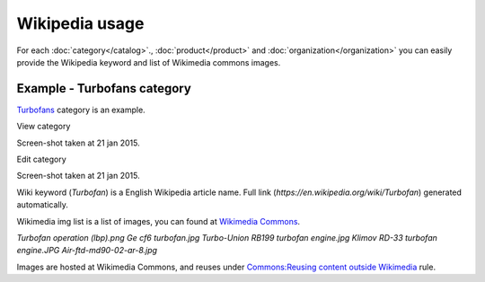 ===============
Wikipedia usage
===============

For each :doc:`category</catalog>`., :doc:`product</product>` and :doc:`organization</organization>` you can easily provide the Wikipedia keyword and list of Wikimedia commons images.

Example - Turbofans category
------------

`Turbofans <http://www.naiveshark.com/product/category/7/>`_ category is an example.

View category

.. image:: img/site/category/Turbofans_NaiveShark.png

Screen-shot taken at 21 jan 2015.

Edit category

.. image:: img/site/category/Edit_category_Turbofans_NaiveShark.png

Screen-shot taken at 21 jan 2015.

Wiki keyword (`Turbofan`) is a English Wikipedia article name. Full link (`https://en.wikipedia.org/wiki/Turbofan`) generated automatically.

Wikimedia img list is a list of images, you can found at `Wikimedia Commons <https://commons.wikimedia.org/>`_.

`Turbofan operation (lbp).png
Ge cf6 turbofan.jpg
Turbo-Union RB199 turbofan engine.jpg
Klimov RD-33 turbofan engine.JPG
Air-ftd-md90-02-ar-8.jpg`

Images are hosted at Wikimedia Commons, and reuses under `Commons:Reusing content outside Wikimedia <https://commons.wikimedia.org/wiki/Commons:Reusing_content_outside_Wikimedia>`_ rule.